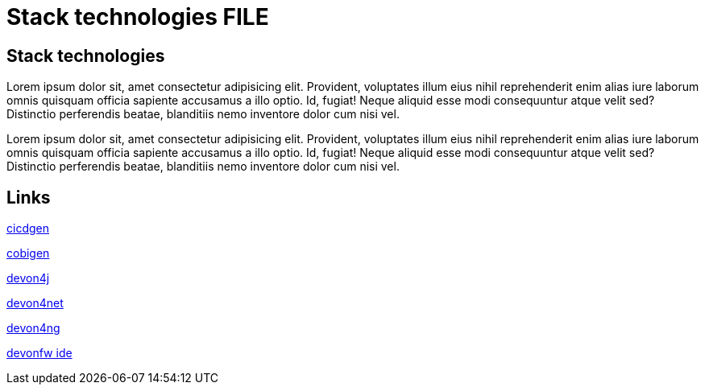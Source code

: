 = Stack technologies FILE

[.directory]
== Stack technologies

Lorem ipsum dolor sit, amet consectetur adipisicing elit. Provident, voluptates illum eius nihil reprehenderit enim alias iure laborum omnis quisquam officia sapiente accusamus a illo optio. Id, fugiat! Neque aliquid esse modi consequuntur atque velit sed? Distinctio perferendis beatae, blanditiis nemo inventore dolor cum nisi vel.

Lorem ipsum dolor sit, amet consectetur adipisicing elit. Provident, voluptates illum eius nihil reprehenderit enim alias iure laborum omnis quisquam officia sapiente accusamus a illo optio. Id, fugiat! Neque aliquid esse modi consequuntur atque velit sed? Distinctio perferendis beatae, blanditiis nemo inventore dolor cum nisi vel.

[.links-to-files]
== Links

<<stack-cicdgen.html#, cicdgen>>

<<stack-cobigen.html#, cobigen>>

<<stack-devon4j.html#, devon4j>>

<<stack-devon4net.html#, devon4net>>

<<stack-devon4ng.html#, devon4ng>>

<<stack-devonfw-ide.html#, devonfw ide>>
